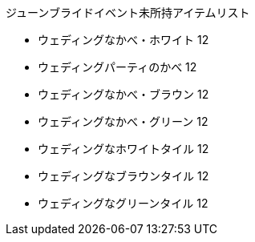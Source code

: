 ジューンブライドイベント未所持アイテムリスト

- ウェディングなかべ・ホワイト	12
- ウェディングパーティのかべ	12
- ウェディングなかべ・ブラウン	12
- ウェディングなかべ・グリーン	12
- ウェディングなホワイトタイル	12
- ウェディングなブラウンタイル	12
- ウェディングなグリーンタイル	12
